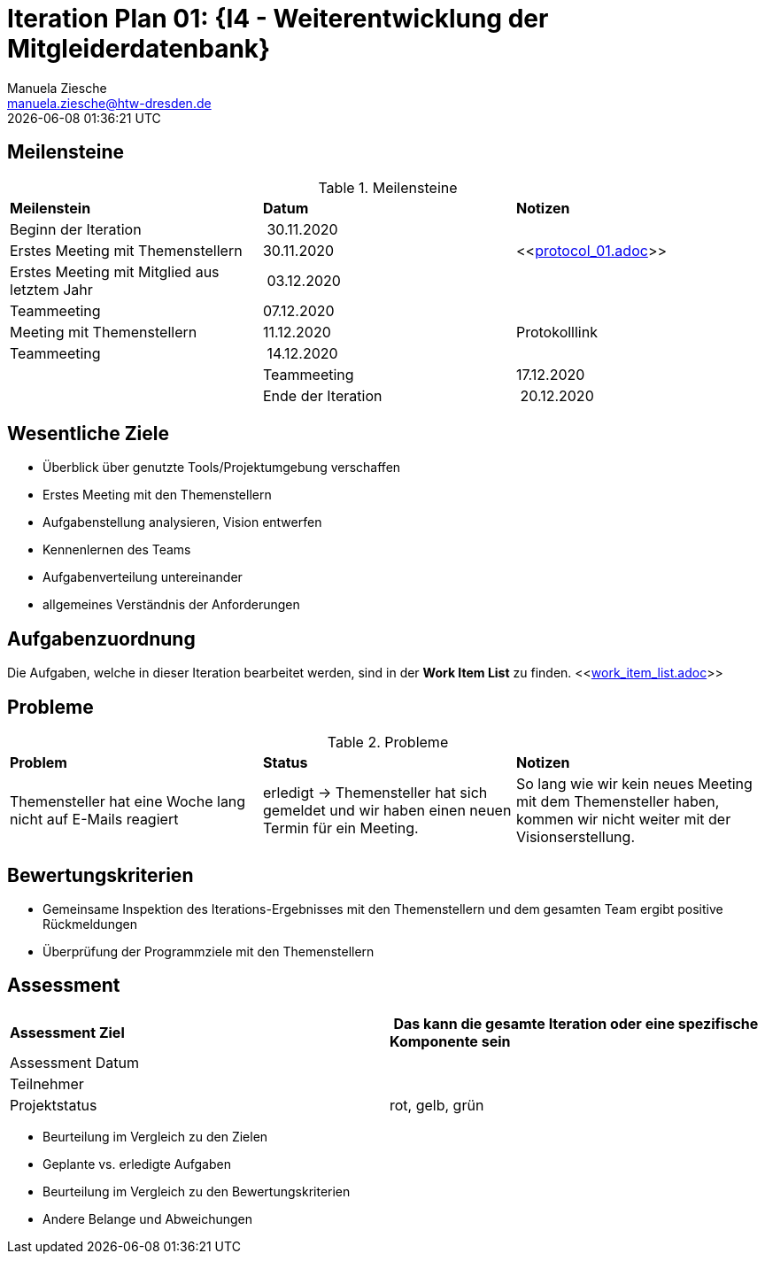 = Iteration Plan 01: {I4 - Weiterentwicklung der Mitgleiderdatenbank}
Manuela Ziesche <manuela.ziesche@htw-dresden.de>
{localdatetime}

== Meilensteine

.Meilensteine
|===
| *Meilenstein* | *Datum* | *Notizen*
| Beginn der Iteration | 30.11.2020 | 
| Erstes Meeting mit Themenstellern | 30.11.2020 | <<link:protocol_01.adoc[]>>
| Erstes Meeting mit Mitglied aus letztem Jahr | 03.12.2020 |
| Teammeeting | 07.12.2020 | 
| Meeting mit Themenstellern | 11.12.2020 | Protokolllink
| Teammeeting | 14.12.2020 | |
| Teammeeting | 17.12.2020 | 
| Ende der Iteration | 20.12.2020 |
|===

== Wesentliche Ziele

- Überblick über genutzte Tools/Projektumgebung verschaffen  +
- Erstes Meeting mit den Themenstellern
- Aufgabenstellung analysieren, Vision entwerfen + 
- Kennenlernen des Teams
- Aufgabenverteilung untereinander 
- allgemeines Verständnis der Anforderungen 


== Aufgabenzuordnung

Die Aufgaben, welche in dieser Iteration bearbeitet werden, sind in der *Work Item List* zu finden. 
 <<link:work_item_list.adoc[]>>


== Probleme 

.Probleme
|===
| *Problem* | *Status* | *Notizen*
| Themensteller hat eine Woche lang nicht auf E-Mails reagiert | erledigt -> Themensteller hat sich gemeldet und wir haben einen neuen Termin für ein Meeting.| So lang wie wir kein neues Meeting mit dem Themensteller haben, kommen wir nicht weiter mit der Visionserstellung.
|===


== Bewertungskriterien

- Gemeinsame Inspektion des Iterations-Ergebnisses mit den Themenstellern und dem gesamten Team ergibt positive Rückmeldungen 
- Überprüfung der Programmziele mit den Themenstellern


== Assessment

|===
|*Assessment Ziel* | *Das kann die gesamte Iteration oder eine spezifische Komponente sein*
|Assessment Datum | 
| Teilnehmer | 
| Projektstatus | rot, gelb, grün 
|===

- Beurteilung im Vergleich zu den Zielen
- Geplante vs. erledigte Aufgaben
- Beurteilung im Vergleich zu den Bewertungskriterien
- Andere Belange und Abweichungen

